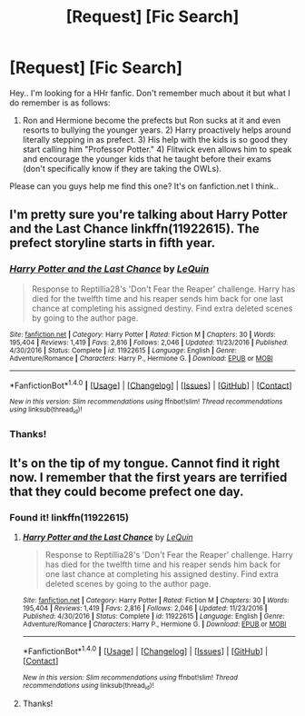 #+TITLE: [Request] [Fic Search]

* [Request] [Fic Search]
:PROPERTIES:
:Author: shreha89
:Score: 9
:DateUnix: 1490293607.0
:DateShort: 2017-Mar-23
:FlairText: Request
:END:
Hey.. I'm looking for a HHr fanfic. Don't remember much about it but what I do remember is as follows:

1) Ron and Hermione become the prefects but Ron sucks at it and even resorts to bullying the younger years. 2) Harry proactively helps around literally stepping in as prefect. 3) His help with the kids is so good they start calling him "Professor Potter." 4) Flitwick even allows him to speak and encourage the younger kids that he taught before their exams (don't specifically know if they are taking the OWLs).

Please can you guys help me find this one? It's on fanfiction.net I think..


** I'm pretty sure you're talking about Harry Potter and the Last Chance linkffn(11922615). The prefect storyline starts in fifth year.
:PROPERTIES:
:Author: Unreal51
:Score: 3
:DateUnix: 1490302428.0
:DateShort: 2017-Mar-24
:END:

*** [[http://www.fanfiction.net/s/11922615/1/][*/Harry Potter and the Last Chance/*]] by [[https://www.fanfiction.net/u/1634726/LeQuin][/LeQuin/]]

#+begin_quote
  Response to Reptillia28's 'Don't Fear the Reaper' challenge. Harry has died for the twelfth time and his reaper sends him back for one last chance at completing his assigned destiny. Find extra deleted scenes by going to the author page.
#+end_quote

^{/Site/: [[http://www.fanfiction.net/][fanfiction.net]] *|* /Category/: Harry Potter *|* /Rated/: Fiction M *|* /Chapters/: 30 *|* /Words/: 195,404 *|* /Reviews/: 1,419 *|* /Favs/: 2,816 *|* /Follows/: 2,046 *|* /Updated/: 11/23/2016 *|* /Published/: 4/30/2016 *|* /Status/: Complete *|* /id/: 11922615 *|* /Language/: English *|* /Genre/: Adventure/Romance *|* /Characters/: Harry P., Hermione G. *|* /Download/: [[http://www.ff2ebook.com/old/ffn-bot/index.php?id=11922615&source=ff&filetype=epub][EPUB]] or [[http://www.ff2ebook.com/old/ffn-bot/index.php?id=11922615&source=ff&filetype=mobi][MOBI]]}

--------------

*FanfictionBot*^{1.4.0} *|* [[[https://github.com/tusing/reddit-ffn-bot/wiki/Usage][Usage]]] | [[[https://github.com/tusing/reddit-ffn-bot/wiki/Changelog][Changelog]]] | [[[https://github.com/tusing/reddit-ffn-bot/issues/][Issues]]] | [[[https://github.com/tusing/reddit-ffn-bot/][GitHub]]] | [[[https://www.reddit.com/message/compose?to=tusing][Contact]]]

^{/New in this version: Slim recommendations using/ ffnbot!slim! /Thread recommendations using/ linksub(thread_id)!}
:PROPERTIES:
:Author: FanfictionBot
:Score: 2
:DateUnix: 1490302461.0
:DateShort: 2017-Mar-24
:END:


*** Thanks!
:PROPERTIES:
:Author: shreha89
:Score: 1
:DateUnix: 1490322371.0
:DateShort: 2017-Mar-24
:END:


** It's on the tip of my tongue. Cannot find it right now. I remember that the first years are terrified that they could become prefect one day.
:PROPERTIES:
:Author: Merek_Nestre
:Score: 2
:DateUnix: 1490299956.0
:DateShort: 2017-Mar-24
:END:

*** Found it! linkffn(11922615)
:PROPERTIES:
:Author: Merek_Nestre
:Score: 5
:DateUnix: 1490302751.0
:DateShort: 2017-Mar-24
:END:

**** [[http://www.fanfiction.net/s/11922615/1/][*/Harry Potter and the Last Chance/*]] by [[https://www.fanfiction.net/u/1634726/LeQuin][/LeQuin/]]

#+begin_quote
  Response to Reptillia28's 'Don't Fear the Reaper' challenge. Harry has died for the twelfth time and his reaper sends him back for one last chance at completing his assigned destiny. Find extra deleted scenes by going to the author page.
#+end_quote

^{/Site/: [[http://www.fanfiction.net/][fanfiction.net]] *|* /Category/: Harry Potter *|* /Rated/: Fiction M *|* /Chapters/: 30 *|* /Words/: 195,404 *|* /Reviews/: 1,419 *|* /Favs/: 2,816 *|* /Follows/: 2,046 *|* /Updated/: 11/23/2016 *|* /Published/: 4/30/2016 *|* /Status/: Complete *|* /id/: 11922615 *|* /Language/: English *|* /Genre/: Adventure/Romance *|* /Characters/: Harry P., Hermione G. *|* /Download/: [[http://www.ff2ebook.com/old/ffn-bot/index.php?id=11922615&source=ff&filetype=epub][EPUB]] or [[http://www.ff2ebook.com/old/ffn-bot/index.php?id=11922615&source=ff&filetype=mobi][MOBI]]}

--------------

*FanfictionBot*^{1.4.0} *|* [[[https://github.com/tusing/reddit-ffn-bot/wiki/Usage][Usage]]] | [[[https://github.com/tusing/reddit-ffn-bot/wiki/Changelog][Changelog]]] | [[[https://github.com/tusing/reddit-ffn-bot/issues/][Issues]]] | [[[https://github.com/tusing/reddit-ffn-bot/][GitHub]]] | [[[https://www.reddit.com/message/compose?to=tusing][Contact]]]

^{/New in this version: Slim recommendations using/ ffnbot!slim! /Thread recommendations using/ linksub(thread_id)!}
:PROPERTIES:
:Author: FanfictionBot
:Score: 1
:DateUnix: 1490302777.0
:DateShort: 2017-Mar-24
:END:


**** Thanks!
:PROPERTIES:
:Author: shreha89
:Score: 1
:DateUnix: 1490322360.0
:DateShort: 2017-Mar-24
:END:
